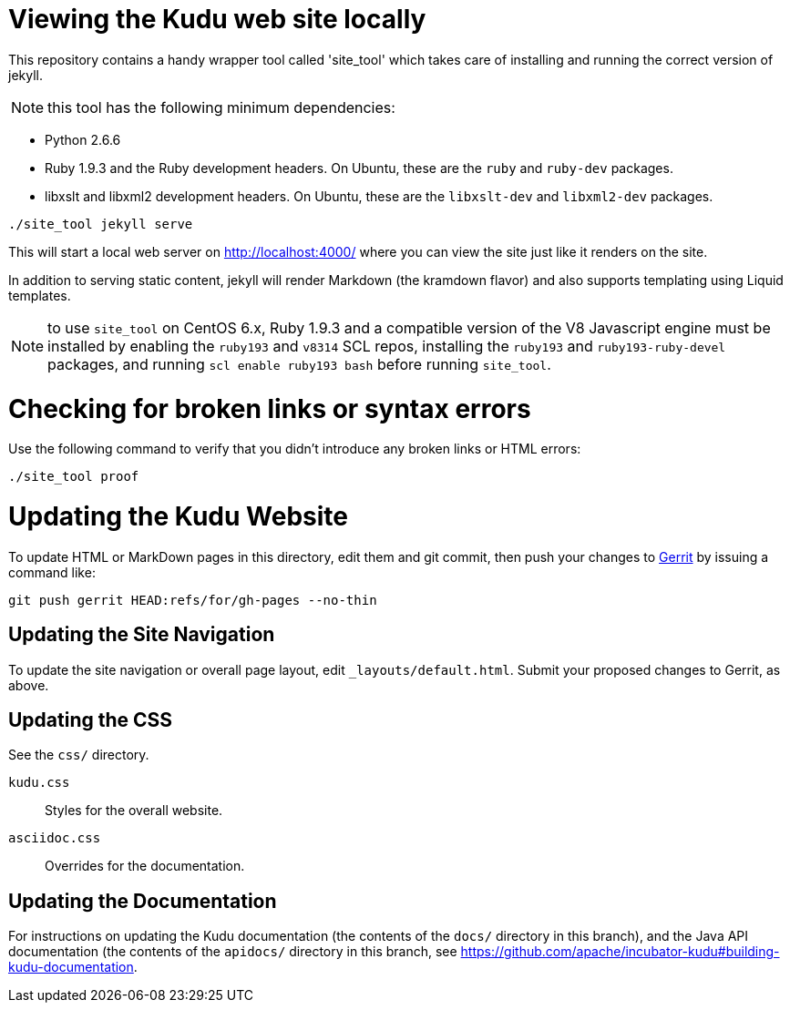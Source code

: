 = Viewing the Kudu web site locally

This repository contains a handy wrapper tool called 'site_tool'
which takes care of installing and running the correct version of
jekyll.

NOTE: this tool has the following minimum dependencies:

* Python 2.6.6
* Ruby 1.9.3 and the Ruby development headers. On Ubuntu, these are the `ruby`
  and `ruby-dev` packages.
* libxslt and libxml2 development headers. On Ubuntu, these are the
  `libxslt-dev` and `libxml2-dev` packages.

[source,bash]
----
./site_tool jekyll serve
----

This will start a local web server on http://localhost:4000/ where you can view
the site just like it renders on the site.

In addition to serving static content, jekyll will render Markdown (the kramdown
flavor) and also supports templating using Liquid templates.

NOTE: to use `site_tool` on CentOS 6.x, Ruby 1.9.3 and a compatible version of
the V8 Javascript engine must be installed by enabling the `ruby193` and
`v8314` SCL repos, installing the `ruby193` and `ruby193-ruby-devel` packages,
and running `scl enable ruby193 bash` before running `site_tool`.

= Checking for broken links or syntax errors

Use the following command to verify that you didn't introduce any broken links
or HTML errors:

[source,bash]
----
./site_tool proof
----

= Updating the Kudu Website

To update HTML or MarkDown pages in this directory, edit them and git commit, then
push your changes to http://kudu.apache.org/docs/contributing.html#_contributing_patches_using_gerrit[Gerrit]
by issuing a command like:

[source,bash]
----
git push gerrit HEAD:refs/for/gh-pages --no-thin
----

== Updating the Site Navigation

To update the site navigation or overall page layout, edit `_layouts/default.html`. Submit your proposed
changes to Gerrit, as above.

== Updating the CSS

See the `css/` directory.

`kudu.css`:: Styles for the overall website.
`asciidoc.css`:: Overrides for the documentation.

== Updating the Documentation

For instructions on updating the Kudu documentation (the contents of the `docs/`
directory in this branch), and the Java API documentation (the contents of the
`apidocs/` directory in this branch, see
https://github.com/apache/incubator-kudu#building-kudu-documentation.
